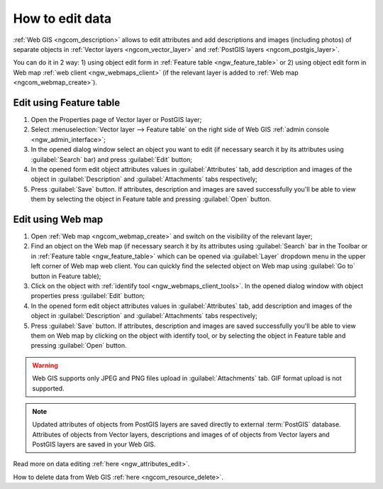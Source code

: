 .. _ngcom_data_edit:

How to edit data
=====================================

:ref:`Web GIS <ngcom_description>` allows to edit attributes and add descriptions and images (including photos) of separate objects in :ref:`Vector layers <ngcom_vector_layer>` and :ref:`PostGIS layers <ngcom_postgis_layer>`.

You can do it in 2 way: 
1) using object edit form in :ref:`Feature table <ngw_feature_table>` or
2) using object edit form in Web map :ref:`web client <ngw_webmaps_client>` (if the relevant layer is added to :ref:`Web map <ngcom_webmap_create>`).

.. _ngcom_data_edit_table:

Edit using Feature table
-----------------------------------------------

#. Open the Properties page of Vector layer or PostGIS layer;
#. Select :menuselection:`Vector layer --> Feature table` on the right side of Web GIS :ref:`admin console <ngw_admin_interface>`;
#. In the opened dialog window select an object you want to edit (if necessary search it by its attributes using :guilabel:`Search` bar) and press :guilabel:`Edit` button;
#. In the opened form edit object attributes values in :guilabel:`Attributes` tab, add description and images of the object in :guilabel:`Description` and :guilabel:`Attachments` tabs respectively;
#. Press :guilabel:`Save` button. If attributes, description and images are saved successfully you'll be able to view them by selecting the object in Feature table and pressing :guilabel:`Open` button.

.. _ngcom_data_edit_webmap:

Edit using Web map
---------------------------------------

#. Open :ref:`Web map <ngcom_webmap_create>` and switch on the visibility of the relevant layer;
#. Find an object on the Web map (if necessary search it by its attributes using :guilabel:`Search` bar in the Toolbar or in :ref:`Feature table <ngw_feature_table>` which can be opened via :guilabel:`Layer` dropdown menu in the upper left corner of Web map web client. You can quickly find the selected object on Web map using :guilabel:`Go to` button in Feature table);
#. Click on the object with :ref:`identify tool <ngw_webmaps_client_tools>`. In the opened dialog window with object properties press :guilabel:`Edit` button;
#. In the opened form edit object attributes values in :guilabel:`Attributes` tab, add description and images of the object in :guilabel:`Description` and :guilabel:`Attachments` tabs respectively;
#. Press :guilabel:`Save` button. If attributes, description and images are saved successfully you'll be able to view them on Web map by clicking on the object with identify tool, or by selecting the object in Feature table and pressing :guilabel:`Open` button.

.. warning:: 
	Web GIS supports only JPEG and PNG files upload in :guilabel:`Attachments` tab. GIF format upload is not supported.

.. note:: 
	Updated attributes of objects from PostGIS layers are saved directly to external :term:`PostGIS` database. Attributes of objects from Vector layers, descriptions and images of of objects from Vector layers and PostGIS layers are saved in your Web GIS.

Read more on data editing :ref:`here <ngw_attributes_edit>`.

How to delete data from Web GIS :ref:`here <ngcom_resource_delete>`.
